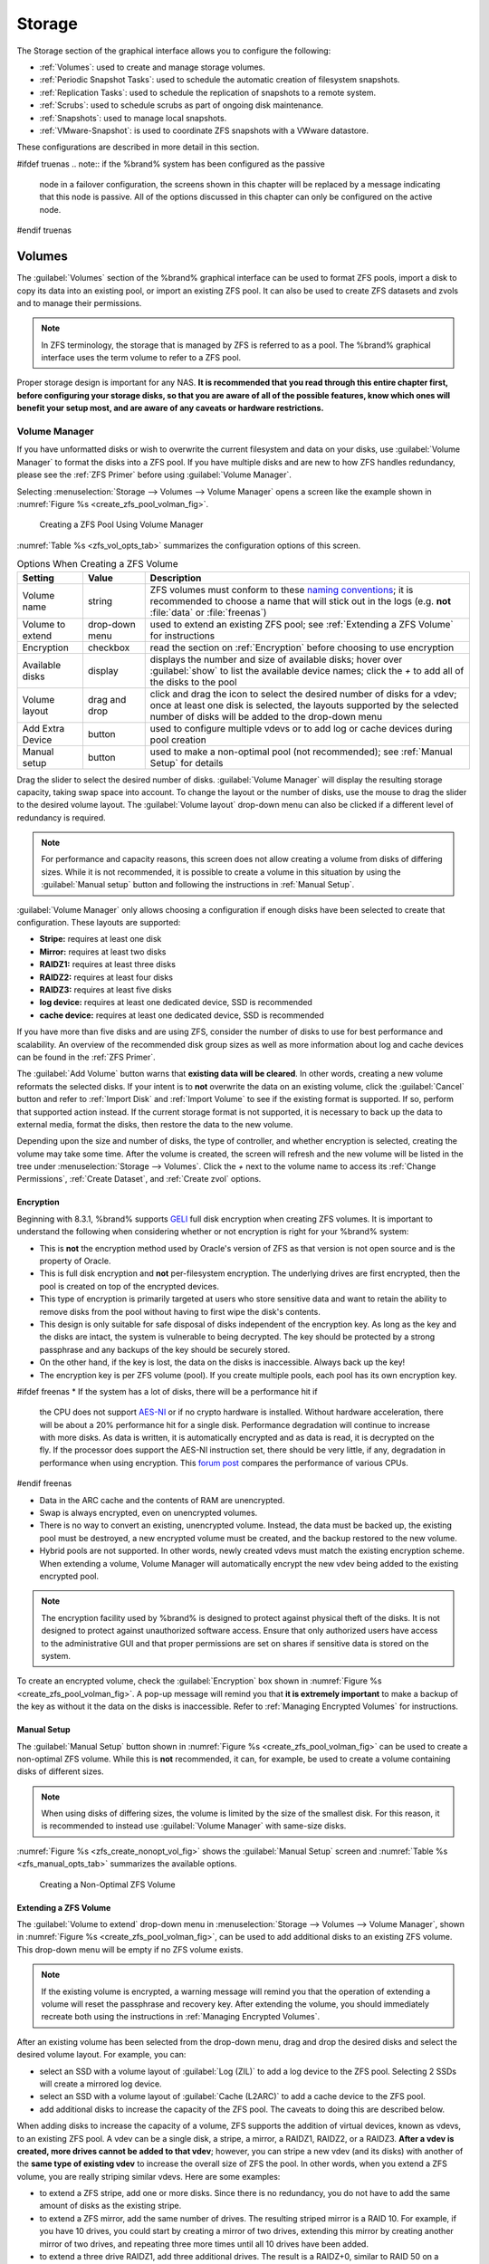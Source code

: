 .. _Storage:

Storage
=======

The Storage section of the graphical interface allows you to configure
the following:

* :ref:`Volumes`: used to create and manage storage volumes.

* :ref:`Periodic Snapshot Tasks`: used to schedule the automatic
  creation of filesystem snapshots.

* :ref:`Replication Tasks`: used to schedule the replication of
  snapshots to a remote system.

* :ref:`Scrubs`: used to schedule scrubs as part of ongoing disk
  maintenance.

* :ref:`Snapshots`: used to manage local snapshots.

* :ref:`VMware-Snapshot`: is used to coordinate ZFS snapshots with a
  VWware datastore.

These configurations are described in more detail in this section.

#ifdef truenas
.. note:: if the %brand% system has been configured as the passive
   node in a failover configuration, the screens shown in this chapter
   will be replaced by a message indicating that this node is passive.
   All of the options discussed in this chapter can only be configured
   on the active node.
#endif truenas


.. index:: Volumes
.. _Volumes:

Volumes
-------

The :guilabel:`Volumes` section of the %brand% graphical interface can
be used to format ZFS pools, import a disk to copy its data into an
existing pool, or import an existing ZFS pool. It can also be used to
create ZFS datasets and zvols and to manage their permissions.

.. note:: In ZFS terminology, the storage that is managed by ZFS is
   referred to as a pool. The %brand% graphical interface uses the
   term volume to refer to a ZFS pool.

Proper storage design is important for any NAS.
**It is recommended that you read through this entire chapter first,
before configuring your storage disks, so that you are aware of all of
the possible features, know which ones will benefit your setup most,
and are aware of any caveats or hardware restrictions.**


.. _Volume Manager:

Volume Manager
~~~~~~~~~~~~~~

If you have unformatted disks or wish to overwrite the current
filesystem and data on your disks, use :guilabel:`Volume Manager` to
format the disks into a ZFS pool. If you have multiple disks and are
new to how ZFS handles redundancy, please see the :ref:`ZFS Primer`
before using :guilabel:`Volume Manager`.

Selecting
:menuselection:`Storage --> Volumes --> Volume Manager` opens
a screen like the example shown in
:numref:`Figure %s <create_zfs_pool_volman_fig>`.


.. _create_zfs_pool_volman_fig:

.. figure:: images/zfs1a.png

   Creating a ZFS Pool Using Volume Manager


:numref:`Table %s <zfs_vol_opts_tab>`
summarizes the configuration options of this screen.


.. _zfs_vol_opts_tab:

.. table:: Options When Creating a ZFS Volume

   +------------------+----------------+--------------------------------------------------------------------------------------------+
   | **Setting**      | **Value**      | **Description**                                                                            |
   |                  |                |                                                                                            |
   +==================+================+============================================================================================+
   | Volume name      | string         | ZFS volumes must conform to these                                                          |
   |                  |                | `naming conventions <http://docs.oracle.com/cd/E23824_01/html/821-1448/gbcpt.html>`__;     |
   |                  |                | it is recommended to choose a name that will stick out in the logs (e.g. **not**           |
   |                  |                | :file:`data` or :file:`freenas`)                                                           |
   |                  |                |                                                                                            |
   +------------------+----------------+--------------------------------------------------------------------------------------------+
   | Volume to extend | drop-down menu | used to extend an existing ZFS pool; see :ref:`Extending a ZFS Volume` for instructions    |
   |                  |                |                                                                                            |
   +------------------+----------------+--------------------------------------------------------------------------------------------+
   | Encryption       | checkbox       | read the section on :ref:`Encryption` before choosing to use encryption                    |
   |                  |                |                                                                                            |
   +------------------+----------------+--------------------------------------------------------------------------------------------+
   | Available disks  | display        | displays the number and size of available disks; hover over :guilabel:`show` to            |
   |                  |                | list the available device names; click the *+* to add all of the disks to the pool         |
   |                  |                |                                                                                            |
   +------------------+----------------+--------------------------------------------------------------------------------------------+
   | Volume layout    | drag and drop  | click and drag the icon to select the desired number of disks for a vdev; once at least    |
   |                  |                | one disk is selected, the layouts supported by the selected number of disks will be        |
   |                  |                | added to the drop-down menu                                                                |
   |                  |                |                                                                                            |
   +------------------+----------------+--------------------------------------------------------------------------------------------+
   | Add Extra Device | button         | used to configure multiple vdevs or to add log or cache devices during pool creation       |
   |                  |                |                                                                                            |
   +------------------+----------------+--------------------------------------------------------------------------------------------+
   | Manual setup     | button         | used to make a non-optimal pool (not recommended); see :ref:`Manual Setup` for details     |
   |                  |                |                                                                                            |
   +------------------+----------------+--------------------------------------------------------------------------------------------+

Drag the slider to select the desired number of disks.
:guilabel:`Volume Manager` will display the resulting storage
capacity, taking swap space into account. To change the layout or the
number of disks, use the mouse to drag the slider to the desired
volume layout. The :guilabel:`Volume layout` drop-down menu can also
be clicked if a different level of redundancy is required.

.. note:: For performance and capacity reasons, this screen does not
   allow creating a volume from disks of differing sizes. While it is
   not recommended, it is possible to create a volume in this
   situation by using the :guilabel:`Manual setup` button and
   following the instructions in :ref:`Manual Setup`.


:guilabel:`Volume Manager` only allows choosing a configuration if
enough disks have been selected to create that configuration. These
layouts are supported:

* **Stripe:** requires at least one disk

* **Mirror:** requires at least two disks

* **RAIDZ1:** requires at least three disks

* **RAIDZ2:** requires at least four disks

* **RAIDZ3:** requires at least five disks

* **log device:** requires at least one dedicated device,
  SSD is recommended

* **cache device:** requires at least one dedicated device,
  SSD is recommended

If you have more than five disks and are using ZFS, consider the
number of disks to use for best performance and scalability. An
overview of the recommended disk group sizes as well as more
information about log and cache devices can be found in the
:ref:`ZFS Primer`.

The :guilabel:`Add Volume` button warns that
**existing data will be cleared**. In other words, creating a new
volume reformats the selected disks. If your intent is to **not**
overwrite the data on an existing volume, click the :guilabel:`Cancel`
button and refer to :ref:`Import Disk` and :ref:`Import Volume` to see
if the existing format is supported. If so, perform that supported
action instead. If the current storage format is not supported, it is
necessary to back up the data to external media, format the disks,
then restore the data to the new volume.

Depending upon the size and number of disks, the type of controller,
and whether encryption is selected, creating the volume may take some
time. After the volume is created, the screen will refresh and the new
volume will be listed in the tree under
:menuselection:`Storage --> Volumes`.
Click the *+* next to the volume name to access its
:ref:`Change Permissions`, :ref:`Create Dataset`, and
:ref:`Create zvol` options.


.. index:: Encryption
.. _Encryption:

Encryption
^^^^^^^^^^

Beginning with 8.3.1, %brand% supports
`GELI <http://www.freebsd.org/cgi/man.cgi?query=geli>`_
full disk encryption when creating ZFS volumes. It is important to
understand the following when considering whether or not encryption is
right for your %brand% system:

* This is **not** the encryption method used by Oracle's version of
  ZFS as that version is not open source and is the property of
  Oracle.

* This is full disk encryption and **not** per-filesystem encryption.
  The underlying drives are first encrypted, then the pool is created
  on top of the encrypted devices.

* This type of encryption is primarily targeted at users who store
  sensitive data and want to retain the ability to remove disks from
  the pool without having to first wipe the disk's contents.

* This design is only suitable for safe disposal of disks independent
  of the encryption key. As long as the key and the disks are intact,
  the system is vulnerable to being decrypted. The key should be
  protected by a strong passphrase and any backups of the key should
  be securely stored.

* On the other hand, if the key is lost, the data on the disks is
  inaccessible. Always back up the key!

* The encryption key is per ZFS volume (pool). If you create multiple
  pools, each pool has its own encryption key.

#ifdef freenas
* If the system has a lot of disks, there will be a performance hit if
  the CPU does not support
  `AES-NI <https://en.wikipedia.org/wiki/AES-NI#Supporting_CPUs>`_
  or if no crypto hardware is installed. Without hardware
  acceleration, there will be about a 20% performance hit for a single
  disk. Performance degradation will continue to increase with more
  disks. As data is written, it is automatically encrypted and as data
  is read, it is decrypted on the fly. If the processor does support
  the AES-NI instruction set, there should be very little, if any,
  degradation in performance when using encryption. This
  `forum post
  <https://forums.freenas.org/index.php?threads/encryption-performance-benchmarks.12157/>`__
  compares the performance of various CPUs.
#endif freenas

* Data in the ARC cache and the contents of RAM are unencrypted.

* Swap is always encrypted, even on unencrypted volumes.

* There is no way to convert an existing, unencrypted volume. Instead,
  the data must be backed up, the existing pool must be destroyed, a
  new encrypted volume must be created, and the backup restored to the
  new volume.

* Hybrid pools are not supported. In other words, newly created vdevs
  must match the existing encryption scheme. When extending a volume,
  Volume Manager will automatically encrypt the new vdev being added
  to the existing encrypted pool.

.. note:: The encryption facility used by %brand% is designed to
   protect against physical theft of the disks. It is not designed to
   protect against unauthorized software access. Ensure that only
   authorized users have access to the administrative GUI and that
   proper permissions are set on shares if sensitive data is stored on
   the system.


To create an encrypted volume, check the :guilabel:`Encryption` box
shown in
:numref:`Figure %s <create_zfs_pool_volman_fig>`.
A pop-up message will remind you that **it is extremely important**
to make a backup of the key as without it the data on the disks is
inaccessible. Refer to :ref:`Managing Encrypted Volumes` for
instructions.


.. _Manual Setup:

Manual Setup
^^^^^^^^^^^^

The :guilabel:`Manual Setup` button shown in
:numref:`Figure %s <create_zfs_pool_volman_fig>`
can be used to create a non-optimal ZFS volume. While this is **not**
recommended, it can, for example, be used to create a volume
containing disks of different sizes.

.. note:: When using disks of differing sizes, the volume is limited
   by the size of the smallest disk. For this reason, it is
   recommended to instead use :guilabel:`Volume Manager` with
   same-size disks.


:numref:`Figure %s <zfs_create_nonopt_vol_fig>`
shows the :guilabel:`Manual Setup` screen and
:numref:`Table %s <zfs_manual_opts_tab>`
summarizes the available options.


.. _zfs_create_nonopt_vol_fig:

.. figure:: images/manual.png

   Creating a Non-Optimal ZFS Volume


.. _zfs_manual_opts_tab:

.. table:: Manual Setup Options

   +---------------+------------------+------------------------------------------------------------------------------------------------+
   | **Setting**   | **Value**        | **Description**                                                                                |
   |               |                  |                                                                                                |
   |               |                  |                                                                                                |
   +===============+==================+================================================================================================+
   | Volume name   | string           | ZFS volumes must conform to these                                                              |
   |               |                  | `naming conventions <http://docs.oracle.com/cd/E19082-01/817-2271/gbcpt/index.html>`_ ;        |
   |               |                  | it is recommended to choose a name that will stick out in the logs (e.g.                       |
   |               |                  | **not** :file:`data` or :file:`freenas`)                                                       |
   |               |                  |                                                                                                |
   +---------------+------------------+------------------------------------------------------------------------------------------------+
   | Encryption    | checkbox         | read the section on `Encryption`_ before choosing to use encryption                            |
   |               |                  |                                                                                                |
   +---------------+------------------+------------------------------------------------------------------------------------------------+
   | Member disks  | list             | highlight desired number of disks from list of available disks                                 |
   |               |                  |                                                                                                |
   +---------------+------------------+------------------------------------------------------------------------------------------------+
   #ifdef freenas
   | Deduplication | drop-down menu   | choices are *Off*,                                                                             |
   |               |                  | *Verify*, and                                                                                  |
   |               |                  | *On*; carefully consider the section on `Deduplication`_ before changing this setting          |
   |               |                  |                                                                                                |
   #endif freenas
   #ifdef truenas
   | Deduplication | drop-down menu   | do not change this setting unless instructed to do so by your iXsystems support engineer       |
   |               |                  |                                                                                                |
   #endif truenas
   +---------------+------------------+------------------------------------------------------------------------------------------------+
   | ZFS Extra     | bullet selection | used to specify if disk is used for storage (*None*), a log device, a cache device, or a spare |
   |               |                  |                                                                                                |
   +---------------+------------------+------------------------------------------------------------------------------------------------+


.. _Extending a ZFS Volume:

Extending a ZFS Volume
^^^^^^^^^^^^^^^^^^^^^^

The :guilabel:`Volume to extend` drop-down menu in
:menuselection:`Storage --> Volumes --> Volume Manager`,
shown in
:numref:`Figure %s <create_zfs_pool_volman_fig>`,
can be used to add additional disks to an existing ZFS volume. This
drop-down menu will be empty if no ZFS volume exists.

.. note:: If the existing volume is encrypted, a warning message will
   remind you that the operation of extending a volume will reset the
   passphrase and recovery key. After extending the volume, you should
   immediately recreate both using the instructions in
   :ref:`Managing Encrypted Volumes`.


After an existing volume has been selected from the drop-down menu,
drag and drop the desired disks and select the desired volume
layout. For example, you can:

* select an SSD with a volume layout of :guilabel:`Log (ZIL)` to add a
  log device to the ZFS pool. Selecting 2 SSDs will create a mirrored
  log device.

* select an SSD with a volume layout of :guilabel:`Cache (L2ARC)` to
  add a cache device to the ZFS pool.

* add additional disks to increase the capacity of the ZFS pool. The
  caveats to doing this are described below.

When adding disks to increase the capacity of a volume, ZFS supports
the addition of virtual devices, known as vdevs, to an existing ZFS
pool. A vdev can be a single disk, a stripe, a mirror, a RAIDZ1,
RAIDZ2, or a RAIDZ3. **After a vdev is created, more drives cannot be
added to that vdev**; however, you can stripe a new vdev (and its
disks) with another of the **same type of existing vdev** to increase
the overall size of ZFS the pool. In other words, when you extend a
ZFS volume, you are really striping similar vdevs. Here are some
examples:

* to extend a ZFS stripe, add one or more disks. Since there is no
  redundancy, you do not have to add the same amount of disks as the
  existing stripe.

* to extend a ZFS mirror, add the same number of drives. The resulting
  striped mirror is a RAID 10. For example, if you have 10 drives, you
  could start by creating a mirror of two drives, extending this
  mirror by creating another mirror of two drives, and repeating three
  more times until all 10 drives have been added.

* to extend a three drive RAIDZ1, add three additional drives. The
  result is a RAIDZ+0, similar to RAID 50 on a hardware controller.

* to extend a RAIDZ2 requires a minimum of four additional drives. The
  result is a RAIDZ2+0, similar to RAID 60 on a hardware controller.

If you try to add an incorrect number of disks to the existing vdev,
an error message will appear, indicating the number of disks that are
needed. You will need to select the correct number of disks in order
to continue.


.. _Change Permissions:

Change Permissions
~~~~~~~~~~~~~~~~~~

Setting permissions is an important aspect of configuring volumes. The
graphical administrative interface is meant to set the **initial**
permissions for a volume or dataset in order to make it available as a
share. Once a share is available, the client operating system should
be used to fine-tune the permissions of the files and directories that
are created by the client.

The chapter on :ref:`Sharing` contains configuration examples for
several types of permission scenarios. This section provides an
overview of the screen that is used to set permissions.

.. note:: For users and groups to be available, they must either be
   first created using the instructions in :ref:`Account` or imported
   from a directory service using the instructions in
   :ref:`Directory Service`. If more than 50 users or groups are
   available, the drop-down menus described in this section will
   automatically truncate their display to 50 for performance reasons.
   In this case, start to type in the desired user or group name so
   that the display narrows its search to matching results.


After a volume or dataset is created, it is listed by its mount point
name in
:menuselection:`Storage --> Volumes --> View Volumes`.
Clicking the :guilabel:`Change Permissions` icon for a specific
volume/dataset displays the screen shown in
:numref:`Figure %s <zfs_change_permissions_vol_fig>`.
:numref:`Table %s <zfs_opts_permissions_tab>`
summarizes the options in this screen.


.. _zfs_change_permissions_vol_fig:

.. figure:: images/perms1.png

   Changing Permissions on a Volume or Dataset


.. _zfs_opts_permissions_tab:

.. table:: Options When Changing Permissions

   +----------------------------+------------------+------------------------------------------------------------------------------------------------------------+
   | **Setting**                | **Value**        | **Description**                                                                                            |
   |                            |                  |                                                                                                            |
   |                            |                  |                                                                                                            |
   +============================+==================+============================================================================================================+
   | Apply Owner (user)         | checkbox         | uncheck to prevent new permission change from being applied to :guilabel:`Owner (user)`,                   |
   |                            |                  | see Note below                                                                                             |
   +----------------------------+------------------+------------------------------------------------------------------------------------------------------------+
   | Owner (user)               | drop-down menu   | user to control the volume/dataset; users which were manually created or imported from a directory service |
   |                            |                  | will appear in the drop-down menu                                                                          |
   |                            |                  |                                                                                                            |
   +----------------------------+------------------+------------------------------------------------------------------------------------------------------------+
   | Apply Owner (group)        | checkbox         | uncheck to prevent new permission change from being applied to :guilabel:`Owner (group)`,                  |
   |                            |                  | see Note below                                                                                             |
   +----------------------------+------------------+------------------------------------------------------------------------------------------------------------+
   | Owner (group)              | drop-down menu   | group to control the volume/dataset; groups which were manually created or imported from a directory       |
   |                            |                  | service will appear in the drop-down menu                                                                  |
   |                            |                  |                                                                                                            |
   +----------------------------+------------------+------------------------------------------------------------------------------------------------------------+
   | Apply Mode                 | checkbox         | uncheck to prevent new permission change from being applied to :guilabel:`Mode`,                           |
   |                            |                  | see Note below                                                                                             |
   +----------------------------+------------------+------------------------------------------------------------------------------------------------------------+
   | Mode                       | checkboxes       | only applies to the *Unix*                                                                                 |
   |                            |                  | or *Mac* "Permission Type" so will be grayed out if                                                        |
   |                            |                  | *Windows* is selected                                                                                      |
   |                            |                  |                                                                                                            |
   +----------------------------+------------------+------------------------------------------------------------------------------------------------------------+
   | Permission Type            | bullet selection | choices are *Unix*,                                                                                        |
   |                            |                  | *Mac* or                                                                                                   |
   |                            |                  | *Windows*; select the type which matches the type of client accessing the volume/dataset                   |
   |                            |                  |                                                                                                            |
   +----------------------------+------------------+------------------------------------------------------------------------------------------------------------+
   | Set permission recursively | checkbox         | if checked, permissions will also apply to subdirectories of the volume/dataset; if data already exists    |
   |                            |                  | on the volume/dataset, change the permissions on the **client side** to prevent a performance lag          |
   |                            |                  |                                                                                                            |
   +----------------------------+------------------+------------------------------------------------------------------------------------------------------------+


.. note:: The :guilabel:`Apply Owner (user)`,
   :guilabel:`Apply Owner (group)`, and :guilabel:`Apply Mode`
   checkboxes allow fine-tuning of the change permissions behavior. By
   default, all boxes are checked and %brand% resets the owner, group,
   and mode when the :guilabel:`Change` button is clicked. These
   checkboxes allow choosing which settings to change. For example, to
   change just the :guilabel:`Owner (group)` setting, uncheck the
   boxes :guilabel:`Apply Owner (user)` and :guilabel:`Apply Mode`.


If a mix of operating systems or clients will be accessing the
volume/dataset using a non-CIFS share, select the *Unix*
:guilabel:`Permission Type`, as all clients understand them.

The *Windows* :guilabel:`Permission Type` augments traditional *Unix*
permissions with ACLs. Use the *Windows* :guilabel:`Permission Type`
for CIFS shares or when the %brand% system is a member of an Active
Directory domain.

If you change your mind about the :guilabel:`Permission Type`, it is
not necessary to recreate the volume/dataset, as existing data is not
lost. However, changing from *Windows* to *Unix* or *Mac* will remove
the extended permissions provided by ACLs from existing files.

When the *Windows* :guilabel:`Permission Type` is set, the ACLs are
set to what Windows sets on new files and directories by default. The
Windows client should then be used to fine-tune the permissions as
required.


.. index:: Create Dataset
.. _Create Dataset:

Create Dataset
~~~~~~~~~~~~~~

An existing ZFS volume can be divided into datasets. Permissions,
compression, deduplication, and quotas can be set on a per-dataset
basis, allowing more granular control over access to storage data. A
dataset is similar to a folder in that you can set permissions; it is
also similar to a filesystem in that you can set properties such as
quotas and compression as well as create snapshots.

.. note:: ZFS provides thick provisioning using quotas and thin
   provisioning using reserved space.


Selecting an existing ZFS volume in the tree and clicking
:guilabel:`Create Dataset` shows the screen in
:numref:`Figure %s <zfs_create_dataset>`.


.. _zfs_create_dataset:

#ifdef freenas
.. figure:: images/dataset.png

   Creating a ZFS Dataset
#endif freenas
#ifdef truenas
.. _tn_dataset1:

.. figure:: images/tn_dataset1.png

   Creating a ZFS Dataset
#endif truenas


:numref:`Table %s <zfs_dataset_opts_tab>`
summarizes the options available when creating a ZFS
dataset. Some settings are only available in
:guilabel:`Advanced Mode`. To see these settings, either click the
:guilabel:`Advanced Mode` button, or configure the system to always
display these settings by checking the box
:guilabel:`Show advanced fields by default` in
:menuselection:`System --> Advanced`.
Most attributes, except for the :guilabel:`Dataset Name`,
:guilabel:`Case Sensitivity`, and :guilabel:`Record Size`, can be
changed after dataset creation by highlighting the dataset name and
clicking its :guilabel:`Edit Options` button in
:menuselection:`Storage --> Volumes --> View Volumes`.


.. _zfs_dataset_opts_tab:

.. table:: ZFS Dataset Options

   +--------------------------+---------------------+-----------------------------------------------------------------------------------------------------------+
   | **Setting**              | **Value**           | **Description**                                                                                           |
   |                          |                     |                                                                                                           |
   +==========================+=====================+===========================================================================================================+
   | Dataset Name             | string              | mandatory; input a unique name for the dataset                                                            |
   |                          |                     |                                                                                                           |
   +--------------------------+---------------------+-----------------------------------------------------------------------------------------------------------+
   | Compression Level        | drop-down menu      | see the section on :ref:`Compression` for a description of the available algorithms                       |
   |                          |                     |                                                                                                           |
   +--------------------------+---------------------+-----------------------------------------------------------------------------------------------------------+
   | Share type               | drop-down menu      | select the type of share that will be used on the dataset; choices are *UNIX* for an NFS share,           |
   |                          |                     | *Windows* for a CIFS share, or                                                                            |
   |                          |                     | *Mac* for an AFP share                                                                                    |
   |                          |                     |                                                                                                           |
   +--------------------------+---------------------+-----------------------------------------------------------------------------------------------------------+
   | Case Sensitivity         | drop-down menu      | choices are *sensitive* (default, assumes filenames are case sensitive),                                  |
   |                          |                     | *insensitive* (assumes filenames are not case sensitive), or                                              |
   |                          |                     | *mixed* (understands both types of filenames)                                                             |
   |                          |                     |                                                                                                           |
   +--------------------------+---------------------+-----------------------------------------------------------------------------------------------------------+
   | Enable atime             | Inherit, On, or Off | controls whether the access time for files is updated when they are read; setting this property to *Off*  |
   |                          |                     | avoids producing log traffic when reading files and can result in significant performance gains           |
   |                          |                     |                                                                                                           |
   +--------------------------+---------------------+-----------------------------------------------------------------------------------------------------------+
   | Quota for this dataset   | integer             | only available in :guilabel:`Advanced Mode`; default of *0* disables quotas; specifying a                 |
   |                          |                     | value means to use no more than the specified size and is suitable for user datasets to                   |
   |                          |                     | prevent users from hogging available space                                                                |
   |                          |                     |                                                                                                           |
   +--------------------------+---------------------+-----------------------------------------------------------------------------------------------------------+
   | Quota for this dataset   | integer             | only available in :guilabel:`Advanced Mode`; a specified value applies to both this dataset               |
   | and all children         |                     | and any child datasets                                                                                    |
   |                          |                     |                                                                                                           |
   +--------------------------+---------------------+-----------------------------------------------------------------------------------------------------------+
   | Reserved space for this  | integer             | only available in :guilabel:`Advanced Mode`; default of *0* is unlimited; specifying a value              |
   | dataset                  |                     | means to keep at least this much space free and is suitable for datasets containing logs which            |
   |                          |                     | could take up all available free space                                                                    |
   |                          |                     |                                                                                                           |
   +--------------------------+---------------------+-----------------------------------------------------------------------------------------------------------+
   | Reserved space for this  | integer             | only available in :guilabel:`Advanced Mode`; a specified value applies to both this dataset               |
   | dataset and all children |                     | and any child datasets                                                                                    |
   |                          |                     |                                                                                                           |
   +--------------------------+---------------------+-----------------------------------------------------------------------------------------------------------+
   #ifdef freenas
   | ZFS Deduplication        | drop-down menu      | read the section on :ref:`Deduplication` before making a change to this setting                           |
   |                          |                     |                                                                                                           |
   #endif freenas
   #ifdef truenas
   | ZFS Deduplication        | drop-down menu      | do not change this setting unless instructed to do so by your iXsystems support engineer                  |
   |                          |                     |                                                                                                           |
   #endif truenas
   +--------------------------+---------------------+-----------------------------------------------------------------------------------------------------------+
   | Record Size              | drop-down menu      | only available in :guilabel:`Advanced Mode`; while ZFS automatically adapts the record                    |
   |                          |                     | size dynamically to adapt to data, if the data has a fixed size (e.g. a database), matching               |
   |                          |                     | that size may result in better performance                                                                |
   +--------------------------+---------------------+-----------------------------------------------------------------------------------------------------------+


After a dataset is created, you can click on that dataset and select
:guilabel:`Create Dataset`, thus creating a nested dataset, or a
dataset within a dataset. A zvol can also be created within a dataset.
When creating datasets, double-check that you are using the
:guilabel:`Create Dataset` option for the intended volume or dataset.
If you get confused when creating a dataset on a volume, click all
existing datasets to close them--the remaining
:guilabel:`Create Dataset` will be for the volume.


#ifdef freenas
.. index:: Deduplication
.. _Deduplication:

Deduplication
^^^^^^^^^^^^^

Deduplication is the process of not creating duplicate copies of data
in order to save space. Depending upon the amount of duplicate data,
deduplicaton can improve storage capacity as less data is written and
stored. However, the process of deduplication is RAM intensive and a
general rule of thumb is 5 GB RAM per TB of storage to be
deduplicated. **In most cases, using compression instead of
deduplication will provide a comparable storage gain with less impact
on performance.**

In %brand%, deduplication can be enabled during dataset creation. Be
forewarned that **there is no way to undedup the data within a dataset
once deduplication is enabled**, as disabling deduplication has
**NO EFFECT** on existing data. The more data you write to a
deduplicated dataset, the more RAM it requires and when the system
starts storing the DDTs (dedup tables) on disk because they no longer
fit into RAM, performance craters. Furthermore, importing an unclean
pool can require between 3-5 GB of RAM per TB of deduped data, and if
the system does not have the needed RAM, it will panic, with the only
solution being to add more RAM or to recreate the pool.
**Think carefully before enabling dedup!**
This `article
<http://constantin.glez.de/blog/2011/07/zfs-dedupe-or-not-dedupe>`_
provides a good description of the value versus cost considerations
for deduplication.

**Unless you have a lot of RAM and a lot of duplicate data, do not
change the default deduplication setting of "Off".**
For performance reasons, consider using compression rather than
turning this option on.

If deduplication is changed to *On*, duplicate data blocks are removed
synchronously. The result is that only unique data is stored and
common components are shared among files. If deduplication is changed
to *Verify*, ZFS will do a byte-to-byte comparison when two blocks
have the same signature to make sure that the block contents are
identical. Since hash collisions are extremely rare, *Verify* is
usually not worth the performance hit.

.. note:: once deduplication is enabled, the only way to disable it is
   to use the :command:`zfs set dedup=off dataset_name` command from
   :ref:`Shell`. However, any data that is already stored as
   deduplicated will not be un-deduplicated as only newly stored data
   after the property change will not be deduplicated. The only way to
   remove existing deduplicated data is to copy all of the data off of
   the dataset, set the property to off, then copy the data back in
   again. Alternately, create a new dataset with
   :guilabel:`ZFS Deduplication` left disabled, copy the data to the
   new dataset, and destroy the original dataset.
#endif freenas


.. index:: Compression
.. _Compression:

Compression
^^^^^^^^^^^

When selecting a compression type, you need to balance performance
with the amount of disk space saved by compression. Compression is
transparent to the client and applications as ZFS automatically
compresses data as it is written to a compressed dataset or zvol and
automatically decompresses that data as it is read. These compression
algorithms are supported:

* **lz4:** recommended compression method as it allows compressed
  datasets to operate at near real-time speed. This algorithm only
  compresses the files that will benefit from compression. By default,
  ZFS pools made using %brand% 9.2.1 or higher use this compression
  method, meaning that this algorithm is used if the
  :guilabel:`Compression level` is left at *Inherit* when creating a
  dataset or zvol.

* **gzip:** varies from levels 1 to 9 where *gzip fastest* (level 1)
  gives the least compression and *gzip maximum* (level 9) provides
  the best compression but is discouraged due to its performance
  impact.

* **zle:** fast but simple algorithm to eliminate runs of zeroes.

* **lzjb:** provides decent data compression, but is considered
  deprecated as *lz4* provides much better performance.

If you select *Off* as the :guilabel:`Compression level` when creating
a dataset or zvol, compression will not be used on the dataset/zvol.
This is not recommended as using *lz4* has a negligible performance
impact and allows for more storage capacity.


.. index:: ZVOL
.. _Create zvol:

Create zvol
~~~~~~~~~~~

A zvol is a feature of ZFS that creates a raw block device over ZFS.
This allows you to use a zvol as an :ref:`iSCSI` device extent.

To create a zvol, select an existing ZFS volume or dataset from the
tree then click :guilabel:`Create zvol` to open the screen shown in
:numref:`Figure %s <zfs_create_zvol_fig>`.


.. _zfs_create_zvol_fig:

.. figure:: images/zvol1.png

   Creating a zvol


The configuration options are described in
:numref:`Table %s <zfs_zvol_config_opts_tab>`.
Some settings are only available in :guilabel:`Advanced Mode`. To see
these settings, either click the :guilabel:`Advanced Mode` button or
configure the system to always display these settings by checking
:guilabel:`Show advanced fields by default` in
:menuselection:`System --> Advanced`.


.. _zfs_zvol_config_opts_tab:

.. table:: zvol Configuration Options

   +--------------------+----------------+----------------------------------------------------------------------------------------------------------------------+
   | **Setting**        | **Value**      | **Description**                                                                                                      |
   |                    |                |                                                                                                                      |
   |                    |                |                                                                                                                      |
   +====================+================+======================================================================================================================+
   | zvol Name          | string         | mandatory; input a name for the zvol                                                                                 |
   |                    |                |                                                                                                                      |
   +--------------------+----------------+----------------------------------------------------------------------------------------------------------------------+
   | Size for this zvol | integer        | specify size and value such as *10Gib*; if the size is more than 80% of the available capacity, the creation will    |
   |                    |                | fail with an "out of space" error unless :guilabel:`Force size` is checked                                           |
   |                    |                |                                                                                                                      |
   +--------------------+----------------+----------------------------------------------------------------------------------------------------------------------+
   | Force size         | checkbox       | by default, the system will not let you create a zvol if that operation will bring the pool to over 80% capacity;    |
   |                    |                | **while NOT recommended**, checking this box will force the creation of the zvol in this situation                   |
   |                    |                |                                                                                                                      |
   +--------------------+----------------+----------------------------------------------------------------------------------------------------------------------+
   | Compression level  | drop-down menu | see the section on :ref:`Compression` for a description of the available algorithms                                  |
   |                    |                |                                                                                                                      |
   +--------------------+----------------+----------------------------------------------------------------------------------------------------------------------+
   | Sparse volume      | checkbox       | used to provide thin provisioning; use with caution for when this option is selected, writes will fail when the      |
   |                    |                | pool is low on space                                                                                                 |
   |                    |                |                                                                                                                      |
   +--------------------+----------------+----------------------------------------------------------------------------------------------------------------------+
   | Block size         | drop-down menu | only available in :guilabel:`Advanced Mode` and by default is based on the number of disks in pool;                  |
   |                    |                | can be set to match the block size of the filesystem which will be formatted onto the iSCSI target                   |
   |                    |                |                                                                                                                      |
   +--------------------+----------------+----------------------------------------------------------------------------------------------------------------------+


.. _Import Disk:

Import Disk
~~~~~~~~~~~~~

The
:menuselection:`Volume --> Import Disk`
screen, shown in
:numref:`Figure %s <zfs_import_disk_fig>`,
is used to import a **single** disk that has been formatted with the
UFS, NTFS, MSDOS, or EXT2 filesystem. The import is meant to be a
temporary measure to copy the data from a disk to an existing ZFS
dataset. Only one disk can be imported at a time.

.. note:: Imports of EXT3 or EXT4 filesystems are possible in some
   cases, although neither is fully supported.  EXT3 journaling is not
   supported, so those filesystems must have an external *fsck*
   utility, like the one provided by
   `E2fsprogs utilities <http://e2fsprogs.sourceforge.net/>`__,
   run on them before import.  EXT4 filesystems with extended
   attributes or inodes greater than 128 bytes are not supported.
   EXT4 filesystems with EXT3 journaling must have an *fsck* run on
   them before import, as described above.


.. _zfs_import_disk_fig:

.. figure:: images/import1.png

   Importing a Disk


Use the drop-down menu to select the disk to import, select the type
of filesystem on the disk, and browse to the ZFS dataset that will
hold the copied data. When you click :guilabel:`Import Volume`, the
disk is mounted, its contents are copied to the specified ZFS dataset,
and the disk is unmounted after the copy operation completes.


.. _Import Volume:

Import Volume
~~~~~~~~~~~~~

If you click
:menuselection:`Storage --> Volumes --> Import Volume`,
you can configure %brand% to use an **existing** ZFS pool. This
action is typically performed when an existing %brand% system is
re-installed. Since the operating system is separate from the storage
disks, a new installation does not affect the data on the disks.
However, the new operating system needs to be configured to use the
existing volume.

:numref:`Figure %s <zfs_import_vol_fig>`
shows the initial pop-up window that appears when you import a volume.


.. _zfs_import_vol_fig:

.. figure:: images/auto1.png

   Initial Import Volume Screen


If you are importing an unencrypted ZFS pool, select
:guilabel:`No: Skip to import` to open the screen shown in
:numref:`Figure %s <zfs_import_nonencrypt_fig>`.


.. _zfs_import_nonencrypt_fig:

.. figure:: images/auto2.png

   Importing a Non-Encrypted Volume


Existing volumes should be available for selection from the drop-down
menu. In the example shown in
:numref:`Figure %s <zfs_import_nonencrypt_fig>`,
the %brand% system has an existing, unencrypted ZFS pool. Once the
volume is selected, click the :guilabel:`OK` button to import the
volume.

If an existing ZFS pool does not show in the drop-down menu, run
:command:`zpool import` from :ref:`Shell` to import the pool.

If you plan to physically install ZFS formatted disks from another
system, be sure to export the drives on that system to prevent an
"in use by another machine" error during the import.

#ifdef freenas
If you suspect that your hardware is not being detected, run
:command:`camcontrol devlist` from :ref:`Shell`. If the disk does not
appear in the output, check to see if the controller driver is
supported or if it needs to be loaded using :ref:`Tunables`.
#endif freenas


.. _Importing an Encrypted Pool:

Importing an Encrypted Pool
^^^^^^^^^^^^^^^^^^^^^^^^^^^

If you are importing an existing GELI-encrypted ZFS pool, you must
decrypt the disks before importing the pool. In
:numref:`Figure %s <zfs_import_vol_fig>`,
select :guilabel:`Yes: Decrypt disks` to access the screen shown in
:numref:`Figure %s <zfs_decrypt_import_fig>`.


.. _zfs_decrypt_import_fig:

.. figure:: images/decrypt.png

   Decrypting Disks Before Importing a ZFS Pool


Select the disks in the encrypted pool, browse to the location of the
saved encryption key, input the passphrase associated with the key,
then click :guilabel:`OK` to decrypt the disks.

.. note:: The encryption key is required to decrypt the pool. If the
   pool cannot be decrypted, it cannot be re-imported after a failed
   upgrade or lost configuration. This means that it is
   **very important** to save a copy of the key and to remember the
   passphrase that was configured for the key. Refer to
   :ref:`Managing Encrypted Volumes` for instructions on how to
   manage the keys for encrypted volumes.

Once the pool is decrypted, it will appear in the drop-down menu of
:numref:`Figure %s <zfs_import_nonencrypt_fig>`.
Click the :guilabel:`OK` button to finish the volume import.


.. _View Disks:

View Disks
~~~~~~~~~~

:menuselection:`Storage --> Volumes --> View Disks`
shows all of the disks recognized by the %brand% system. An example is
shown in
:numref:`Figure %s <viewing_disks_fig>`.


.. _viewing_disks_fig:

#ifdef freenas
.. figure:: images/view.png

   Viewing Disks
#endif freenas
#ifdef truenas
.. figure:: images/tn_view.png

   Viewing Disks
#endif truenas


The current configuration of each device is displayed. Click a disk's
entry and then its :guilabel:`Edit` button to change its
configuration. The configurable options are described in
:numref:`Table %s <zfs_disk_opts_tab>`.


.. _zfs_disk_opts_tab:

.. table:: Disk Options

   +--------------------------------------------------------+----------------+--------------------------------------------------------------------------------------------------------------------------+
   | **Setting**                                            | **Value**      | **Description**                                                                                                          |
   |                                                        |                |                                                                                                                          |
   +========================================================+================+==========================================================================================================================+
   | Name                                                   | string         | read-only value showing FreeBSD device name for disk                                                                     |
   |                                                        |                |                                                                                                                          |
   +--------------------------------------------------------+----------------+--------------------------------------------------------------------------------------------------------------------------+
   | Serial                                                 | string         | read-only value showing the disk's serial number                                                                         |
   |                                                        |                |                                                                                                                          |
   +--------------------------------------------------------+----------------+--------------------------------------------------------------------------------------------------------------------------+
   | Description                                            | string         | optional                                                                                                                 |
   |                                                        |                |                                                                                                                          |
   +--------------------------------------------------------+----------------+--------------------------------------------------------------------------------------------------------------------------+
   | HDD Standby                                            | drop-down menu | indicates the time of inactivity (in minutes) before the drive enters standby mode in order to conserve energy; this     |
   |                                                        |                | `forum post <https://forums.freenas.org/index.php?threads/how-to-find-out-if-a-drive-is-spinning-down-properly.2068/>`__ |
   |                                                        |                | demonstrates how to determine if a drive has spun down                                                                   |
   |                                                        |                |                                                                                                                          |
   +--------------------------------------------------------+----------------+--------------------------------------------------------------------------------------------------------------------------+
   | Advanced Power Management                              | drop-down menu | default is *Disabled*, can select a power management profile from the menu                                               |
   |                                                        |                |                                                                                                                          |
   +--------------------------------------------------------+----------------+--------------------------------------------------------------------------------------------------------------------------+
   | Acoustic Level                                         | drop-down menu | default is *Disabled*; can be modified for disks that understand                                                         |
   |                                                        |                | `AAM <https://en.wikipedia.org/wiki/Automatic_acoustic_management>`_                                                     |
   |                                                        |                |                                                                                                                          |
   +--------------------------------------------------------+----------------+--------------------------------------------------------------------------------------------------------------------------+
   | Enable S.M.A.R.T.                                      | checkbox       | enabled by default if the disk supports S.M.A.R.T.; unchecking this box will disable any configured                      |
   |                                                        |                | :ref:`S.M.A.R.T. Tests` for the disk                                                                                     |
   |                                                        |                |                                                                                                                          |
   +--------------------------------------------------------+----------------+--------------------------------------------------------------------------------------------------------------------------+
   | S.M.A.R.T. extra options                               | string         | additional `smartctl(8) <http://linux.die.net/man/8/smartctl>`_  options                                                 |
   |                                                        |                |                                                                                                                          |
   +--------------------------------------------------------+----------------+--------------------------------------------------------------------------------------------------------------------------+


Clicking a disk's entry will also display its :guilabel:`Wipe` button
which can be used to blank a disk while providing a progress bar of
the wipe's status. Use this option before discarding a disk.

.. note:: If a disk's serial number is not displayed in this screen,
   use the :command:`smartctl` command from :ref:`Shell`. For example,
   to determine the serial number of disk *ada0*, type
   :command:`smartctl -a /dev/ada0 | grep Serial`.


#ifdef truenas
.. _View Enclosure:

View Enclosure
~~~~~~~~~~~~~~

Click :menuselection:`Storage --> Volumes --> View Enclosure` to
receive a status summary of the appliance's disks and hardware. An
example is shown in
:numref:`Figure %s <tn_enclosure1>`.

.. _tn_enclosure1:

.. figure:: images/tn_enclosure1.png

   View Enclosure


This screen is divided into the following sections:

**Array Device Slot:** has an entry for each slot in the storage
array, indicating the disk's current status and FreeBSD device name.
To blink the status light for that disk as a visual indicator, click
its :guilabel:`Identify` button.

**Cooling:** has an entry for each fan, its status, and its RPM.

**Enclosure:** shows the status of the enclosure.

**Power Supply:** shows the status of each power supply.

**SAS Expander:** shows the status of the expander.

**Temperature Sensor:** shows the current temperature of each expander
and the disk chassis.

**Voltage Sensor:** shows the current voltage for each sensor, VCCP,
and VCC.
#endif truenas


.. _View Volumes:

View Volumes
~~~~~~~~~~~~

:menuselection:`Storage --> Volumes --> View Volumes`
is used to view and further configure existing ZFS pools, datasets,
and zvols. The example shown in
:numref:`Figure %s <zfs_view_vol_fig>`
shows one ZFS pool (*volume1*) with two datasets (the one
automatically created with the pool, *volume1*, and *dataset1*) and
one zvol (*zvol1*).

Note that in this example, there are two datasets named *volume1*. The
first represents the ZFS pool and its :guilabel:`Used` and
:guilabel:`Available` entries reflect the total size of the pool,
including disk parity. The second represents the implicit or root
dataset and its :guilabel:`Used` and :guilabel:`Available` entries
indicate the amount of disk space available for storage.

Buttons are provided for quick access to :guilabel:`Volume Manager`,
:guilabel:`Import Disk`, :guilabel:`Import Volume`, and
:guilabel:`View Disks`. If the system has multipath-capable hardware,
an extra button will be added, :guilabel:`View Multipaths`. For each
entry, the columns indicate the :guilabel:`Name`, how much disk space
is :guilabel:`Used`, how much disk space is :guilabel:`Available`, the
type of :guilabel:`Compression`, the :guilabel:`Compression Ratio`,
the :guilabel:`Status`, and whether it is mounted as read-only.


.. _zfs_view_vol_fig:

.. figure:: images/volume1b.png

   Viewing Volumes


Clicking the entry for a pool causes several buttons to appear at the
bottom of the screen. The buttons perform these actions:

**Detach Volume:** allows you to either export the pool or to delete
the contents of the pool, depending upon the choice you make in the
screen shown in
:numref:`Figure %s <zfs_detach_vol_fig>`.
The :guilabel:`Detach Volume` screen displays the current used space
and indicates if there are any shares, provides checkboxes to
:guilabel:`Mark the disks as new (destroy data)` and to
:guilabel:`Also delete the share's configuration`, asks if you are
sure that you want to do this, and the browser will turn red to alert
you that you are about to do something that will make the data
inaccessible.
**If you do not check the box to mark the disks as new, the volume
will be exported.** This means that the data is not destroyed and the
volume can be re-imported at a later time. If you will be moving a ZFS
pool from one system to another, perform this export action first as
it flushes any unwritten data to disk, writes data to the disk
indicating that the export was done, and removes all knowledge of the
pool from the system. **If you do check the box to mark the disks as
new, the pool and all the data in its datasets, zvols, and shares will
be destroyed and the underlying disks will be returned to their raw
state.**


  .. _zfs_detach_vol_fig:

  .. figure:: images/detach1.png

     Detach or Delete a Volume


**Scrub Volume:** scrubs and how to schedule them are described in
more detail in :ref:`Scrubs`. This button allows you to manually
initiate a scrub. Since a scrub is I/O intensive and can negatively
impact performance, you should not initiate one while the system is
busy. A :guilabel:`Cancel` button is provided to cancel a scrub.
If a scrub is cancelled, the next scrub will start over from the
beginning, not where the cancelled scrub left off. To view the current
status of a running scrub or the statistics from the last completed
scrub, click the :guilabel:`Volume Status` button.

**Volume Status:** as shown in the example in
:numref:`Figure %s <volume_status_fig>`,
this screen shows the device name and status of each disk in the ZFS
pool as well as any read, write, or checksum errors. It also indicates
the status of the latest ZFS scrub. Clicking the entry for a device
causes buttons to appear to edit the device's options (shown in
:numref:`Figure %s <zfs_edit_disk_fig>`),
offline or online the device, or replace the device (as described in
:ref:`Replacing a Failed Drive`).

**Upgrade:** used to upgrade the pool to the latest ZFS features, as
described in :ref:`Upgrading a ZFS Pool`. This button will not appear
if the pool is running the latest versions of feature flags.


.. _volume_status_fig:

#ifdef freenas
.. figure:: images/volume2.png

   Volume Status
#endif freenas
#ifdef truenas
.. figure:: images/tn_volume2.png

   Volume Status
#endif truenas


Selecting a disk in :guilabel:`Volume Status` and clicking its
:guilabel:`Edit Disk` button shows the screen in
:numref:`Figure %s <zfs_edit_disk_fig>`.
:numref:`Table %s <zfs_disk_opts_tab>`
summarizes the configurable options.


.. _zfs_edit_disk_fig:

.. figure:: images/disk.png

   Editing a Disk


#ifdef freenas
.. note:: Versions of %brand% prior to 8.3.1 required a reboot to
   apply changes to the :guilabel:`HDD Standby`,
   :guilabel:`Advanced Power Management`, and
   :guilabel:`Acoustic Level` settings. As of 8.3.1, changes to these
   settings are applied immediately.
#endif freenas

Clicking a dataset in
:menuselection:`Storage --> Volumes --> View Volumes`
causes buttons to appear at the bottom of the screen, providing these
options:

**Change Permissions:** edit the dataset's permissions as described in
:ref:`Change Permissions`.

**Create Snapshot:** create a one-time snapshot. To schedule the
regular creation of snapshots, instead use
:ref:`Periodic Snapshot Tasks`.

**Destroy Dataset:** clicking the :guilabel:`Destroy Dataset` button
causes the browser window to turn red to indicate that this is a
destructive action. The :guilabel:`Destroy Dataset` screen forces you
to check the box
:guilabel:`I'm aware this will destroy all child datasets and
snapshots within this dataset` before it will perform this action.

**Edit Options:** edit the volume's properties described in
:numref:`Table %s <zfs_create_dataset>`.
Note that it will not allow changing the dataset's name.

**Create Dataset:** used to create a child dataset within this
dataset.

**Create zvol:** create a child zvol within this
dataset.

Clicking a zvol in
:menuselection:`Storage --> Volumes --> View Volumes` causes
icons to appear at the bottom of the screen:
:guilabel:`Create Snapshot`, :guilabel:`Edit zvol`, and
:guilabel:`Destroy zvol`. Similar to datasets, a zvol's name cannot be
changed, and destroying a zvol requires confirmation.


.. _Managing Encrypted Volumes:

Managing Encrypted Volumes
^^^^^^^^^^^^^^^^^^^^^^^^^^

If the :guilabel:`Encryption` box is checked during the creation of a
pool, additional buttons appear in the entry for the pool in
:menuselection:`Storage --> Volumes --> View Volumes`.
An example is shown in
:numref:`Figure %s <zfs_encrypt_pool_icons_fig>`.


.. _zfs_encrypt_pool_icons_fig:

.. figure:: images/encrypt1.png

   Encryption Icons Associated with an Encrypted Pool


These additional encryption buttons are used to:

**Create/Change Passphrase:** click this button to set and confirm the
passphrase associated with the GELI encryption key. You will be
prompted to enter and repeat the desired passphrase and a red warning
reminds you to
:guilabel:`Remember to add a new recovery key as this action
invalidates the previous recovery key`. Unlike a password, a
passphrase can contain spaces and is typically a series of words. A
good passphrase is easy to remember (like the line to a song or piece
of literature) but hard to guess (people who know you should not be
able to guess the passphrase). **Remember this passphrase as you
cannot re-import an encrypted volume without it.** In other words, if
you forget the passphrase, the data on the volume can become
inaccessible if you need to re-import the pool. Protect this
passphrase as anyone who knows it could re-import your encrypted
volume, thwarting the reason for encrypting the disks in the first
place.

Once the passphrase is set, the name of this button will change to
:guilabel:`Change Passphrase`. After setting or changing the
passphrase, it is important to immediately create a new recovery key
by clicking the :guilabel:`Add recovery key` button. This way, if the
passphrase is forgotten, the associated recovery key can be used
instead.

**Download Key:** click this icon to download a backup copy of the
GELI encryption key. The encryption key is saved to the client system,
not on the %brand% system. You will be prompted to input the password
used to access the %brand% administrative GUI before the selecting
the directory in which to store the key. Since the GELI encryption key
is separate from the %brand% configuration database, **it is highly
recommended to make a backup of the key. If the key is every lost or
destroyed and there is no backup key, the data on the disks is
inaccessible.**

**Encryption Re-key:** generates a new GELI encryption key. Typically
this is only performed when the administrator suspects that the
current key may be compromised. This action also removes the current
passphrase.
#ifdef truenas

.. note:: A re-key is not allowed if :ref:`Failovers`
   (High Availability) has been enabled and the standby node is down.
#endif truenas

**Add recovery key:** generates a new recovery key. This screen
prompts for entry of the password used to access the %brand%
administrative GUI and then to select the directory in which to save
the key. Note that the recovery key is saved to the client system, not
on the %brand% system. This recovery key can be used if the
passphrase is forgotten. **Always immediately** add a recovery key
whenever the passphrase is changed.

**Remove recover key:** Typically this is only performed when the
administrator suspects that the current recovery key may be
compromised. **Immediately** create a new passphrase and recovery key.

.. note:: The passphrase, recovery key, and encryption key must be
   protected. Do not reveal the passphrase to others. On the system
   containing the downloaded keys, take care that the system and its
   backups are protected. Anyone who has the keys has the ability to
   re-import the disks if they are discarded or stolen.

.. warning:: If a re-key fails on a multi-disk system, an alert is
   generated. **Do not ignore this alert** as doing so may result in
   the loss of data.


.. _View Multipaths:

View Multipaths
~~~~~~~~~~~~~~~

%brand% uses
`gmultipath(8) <http://www.freebsd.org/cgi/man.cgi?query=gmultipath>`_
to provide
`multipath I/O <https://en.wikipedia.org/wiki/Multipath_I/O>`_
support on systems containing hardware that is capable of multipath.
An example would be a dual SAS expander backplane in the chassis or an
external JBOD.

Multipath hardware adds fault tolerance to a NAS as the data is still
available even if one disk I/O path has a failure.

%brand% automatically detects active/active and active/passive
multipath-capable hardware. Any multipath-capable devices that are
detected will be placed in multipath units with the parent devices
hidden. The configuration will be displayed in
:menuselection:`Storage --> Volumes --> View Multipaths`.
Note that this option is not be displayed in the
:menuselection:`Storage --> Volumes`
tree on systems that do not contain multipath-capable hardware.


.. index:: Replace Failed Drive
.. _Replacing a Failed Drive:

Replacing a Failed Drive
~~~~~~~~~~~~~~~~~~~~~~~~

#ifdef freenas
With any form of redundant RAID, failed drives must be replaces as
soon as possible to repair the degraded state of the RAID. Depending
on the hardware's capabilities, it might be necessary to reboot to
replace the failed drive. AHCI capable hardware does not require a
reboot.
#endif freenas
#ifdef truenas
Replace failed drives as soon as possible to repair the degraded
state of the RAID.
#endif truenas

.. note:: Striping (RAID0) does not provide redundancy. If a disk in
   a stripe fails, the volume will be destroyed and must be recreated
   and the data restored from backup.

.. note:: If your pool is encrypted with GELI, refer to
   :ref:`Replacing an Encrypted Drive` before proceeding.


Before physically removing the failed device, go to
:menuselection:`Storage --> Volumes --> View Volumes`.
Select the volume's name. At the bottom of the interface are
several icons, one of which is :guilabel:`Volume Status`. Click the
:guilabel:`Volume Status` icon and locate the failed disk. Then
perform these steps:

#ifdef freenas
#.  If the disk is formatted with ZFS, click the disk's entry then its
    :guilabel:`Offline` button in order to change that disk's status
    to OFFLINE. This step is needed to properly remove the device from
    the ZFS pool and to prevent swap issues. If the hardware supports
    hot-pluggable disks, click the disk's :guilabel:`Offline` button,
    pull the disk, then skip to step 3. If there is no
    :guilabel:`Offline` button but only a :guilabel:`Replace` button,
    the disk is already offlined and you can safely skip this step.
#endif freenas
#ifdef truenas
#.  Click the disk's entry, then its :guilabel:`Offline` button to
    change that disk's status to OFFLINE. This step is needed to
    properly remove the device from the ZFS pool and to prevent swap
    issues. Click the disk's :guilabel:`Offline` button and pull the
    disk. If there is no :guilabel:`Offline` button but only a
    :guilabel:`Replace` button, the disk is already offlined and you
    can safely skip this step.
#endif truenas

    .. note:: If the process of changing the disk's status to OFFLINE
       fails with a "disk offline failed - no valid replicas" message,
       the ZFS volume must be scrubbed first with the
       :guilabel:`Scrub Volume` button in
       :menuselection:`Storage --> Volumes --> View Volumes`.
       After the scrub completes, try to :guilabel:`Offline` the disk
       again before proceeding.

#ifdef freenas
#.  If the hardware is not AHCI capable, shut down the system to
    physically replace the disk. When finished, return to the GUI
    and locate the OFFLINE disk.
#endif freenas

#.  After the disk has been replaced and is showing as OFFLINE, click
    the disk again and then click its :guilabel:`Replace` button.
    Select the replacement disk from the drop-down menu and click the
    :guilabel:`Replace Disk` button.  After clicking the
    :guilabel:`Replace Disk` button, the ZFS pool starts to resilver
    and the status of the resilver is displayed.

#. After the drive replacement process is complete, re-add the
   replaced disk in the :ref:`S.M.A.R.T. Tests` screen.

In the example shown in
:numref:`Figure %s <zfs_replace_failed_fig>`,
a failed disk is being replaced by disk *ada5* in the volume named
:file:`volume1`.


.. _zfs_replace_failed_fig:

.. figure:: images/replace.png

   Replacing a Failed Disk


After the resilver is complete, :guilabel:`Volume Status` shows a
:guilabel:`Completed` resilver status and indicates any errors.
:numref:`Figure %s <zfs_disk_replacement_fig>`
indicates that the disk replacement was successful in this example.


.. _zfs_disk_replacement_fig:

.. figure:: images/replace2.png

   Disk Replacement is Complete


.. _Replacing an Encrypted Drive:

Replacing an Encrypted Drive
^^^^^^^^^^^^^^^^^^^^^^^^^^^^

If the ZFS pool is encrypted, additional steps are needed when
replacing a failed drive.

First, make sure that a passphrase has been set using the instructions
in :ref:`Encryption` **before** attempting to replace the failed
drive. Then, follow the steps 1 and 2 as described above. During step
3, you will be prompted to input and confirm the passphrase for the
pool. Enter this information then click the :guilabel:`Replace Disk`
button. Wait until the resilvering is complete.

Next, restore the encryption keys to the pool.
**If the following additional steps are not performed before the next
reboot, you may lose access to the pool permanently.**

#.  Highlight the pool that contains the disk you just replaced and
    click the :guilabel:`Encryption Re-key` button in the GUI. You
    will need to enter the *root* password.
    #ifdef truenas

    .. note:: A re-key is not allowed if :ref:`Failovers`
       (High Availability) has been enabled and the standby node is
       down.
    #endif truenas

#.  Highlight the pool that contains the disk you just replaced and
    click :guilabel:`Create Passphrase` and enter the new passphrase.
    The old passphrase can be reused if desired.

#.  Highlight the pool that contains the disk you just replaced and
    click the :guilabel:`Download Key` button in order to save the new
    encryption key. Since the old key will no longer function, any old
    keys can be safely discarded.

#.  Highlight the pool that contains the disk you just replaced and
    click the :guilabel:`Add Recovery Key` button in order to save the
    new recovery key. The old recovery key will no longer function, so
    it can be safely discarded.


.. _Removing a Log or Cache Device:

Removing a Log or Cache Device
^^^^^^^^^^^^^^^^^^^^^^^^^^^^^^

If you have added any log or cache devices, these devices will also
appear in
:menuselection:`Storage --> Volumes --> View Volumes
--> Volume Status`.
If you click the device, you can either use its :guilabel:`Replace`
button to replace the device as described above, or click its
:guilabel:`Remove` button to remove the device.

#ifdef freenas
Before performing either of these operations, verify the version of
ZFS running on the system by running :command:`zpool upgrade -v|more`
from Shell.

If the pool is running ZFSv15, and a non-mirrored log device fails, is
replaced, or removed, the pool is unrecoverable and the pool must be
recreated and the data restored from a backup. For other ZFS versions,
removing or replacing the log device will lose any data in the device
which had not yet been written. This is typically the last few seconds
of writes.
#endif freenas

Removing or replacing the log device will lose any data in the device
which had not yet been written. This is typically the last few seconds
of writes.

Removing or replacing a cache device will not result in any data loss,
but may have an impact on read performance until the device is
replaced.


.. _Replacing Drives to Grow a ZFS Pool:

Replacing Drives to Grow a ZFS Pool
~~~~~~~~~~~~~~~~~~~~~~~~~~~~~~~~~~~

The recommended method for expanding the size of a ZFS pool is to
pre-plan the number of disks in a vdev and to stripe additional vdevs
using :ref:`Volume Manager` as additional capacity is needed.

However, this is not an option if you do not have open drive ports or
the ability to add a SAS/SATA HBA card. In this case, you can replace
one disk at a time with a larger disk, wait for the resilvering
process to incorporate the new disk into the pool completes, then
repeat with another disk until all of the disks have been replaced.

The safest way to perform this is to use a spare drive port or an
eSATA port and a hard drive dock. In this case, you can perform the
following steps:

#. Shut down the system.

#. Install one new disk.

#. Start up the system.

#. Go to
   :menuselection:`Storage --> Volumes`,
   select the pool to expand and click the :guilabel:`Volume Status`
   button. Select a disk and click the :guilabel:`Replace` button.
   Choose the new disk as the replacement.

#. The status of the resilver process can be viewed by running
   :command:`zpool status`. When the new disk has resilvered, the old
   one will be automatically offlined. The system can then be shut
   down to physically remove the replaced disk. One advantage of this
   approach is that there is no loss of redundancy during the resilver.

If you do not have a spare drive port, you will need to replace one
drive with a larger drive using the instructions in
:ref:`Replacing a Failed Drive`. This process is slow and places the
:system in a degraded state. Since a failure at this point could be
disastrous, **do not attempt this method unless the system has a
reliable backup.** Replace one drive at a time and wait for the
resilver process to complete on the replaced drive before replacing
the next drive. Once all the drives are replaced and the resilver
completes, you will see the added space in the pool.


.. index:: Periodic Snapshot, Snapshot
.. _Periodic Snapshot Tasks:

Periodic Snapshot Tasks
-----------------------

A periodic snapshot task allows scheduling the creation of read-only
versions of ZFS volumes and datasets at a given point in time.
Snapshots can be created quickly and, if little data changes, new
snapshots take up very little space. For example, a snapshot where no
files have changed takes 0 MB of storage, but as you make changes to
files, the snapshot size changes to reflect the size of the changes.

Snapshots provide a clever way of keeping a history of files, should
you need to recover an older copy or even a deleted file. For this
reason, many administrators take snapshots often (e.g. every 15
minutes), store them for a period of time (e.g. for a month), and
store them on another system (e.g. using Replication Tasks). Such a
strategy allows the administrator to roll the system back to a
specific time or, if there is a catastrophic loss, an off-site
snapshot can restore the system up to the last snapshot interval.

An existing ZFS volume is required before creating a snapshot.
Creating a volume is described in :ref:`Volume Manager`.

To create a periodic snapshot task, click
:menuselection:`Storage --> Periodic Snapshot Tasks
--> Add Periodic Snapshot`
which opens the screen shown in
:numref:`Figure %s <zfs_periodic_snapshot_fig>`.
:numref:`Table %s <zfs_periodic_snapshot_opts_tab>`
summarizes the fields in this screen.

.. note:: If you just need a one-time snapshot, instead use
   :menuselection:`Storage --> Volumes --> View Volumes`
   and click the :guilabel:`Create Snapshot` button for the volume or
   dataset to snapshot.


.. _zfs_periodic_snapshot_fig:

.. figure:: images/periodic1a.png

   Creating a Periodic Snapshot


.. _zfs_periodic_snapshot_opts_tab:

.. table:: Options When Creating a Periodic Snapshot

   +----------------+----------------------------+--------------------------------------------------------------------------------------------------------------+
   | **Setting**    | **Value**                  | **Description**                                                                                              |
   |                |                            |                                                                                                              |
   +================+============================+==============================================================================================================+
   | Volume/Dataset | drop-down menu             | select an existing ZFS volume, dataset, or zvol                                                              |
   |                |                            |                                                                                                              |
   +----------------+----------------------------+--------------------------------------------------------------------------------------------------------------+
   | Recursive      | checkbox                   | select this box to take separate snapshots of the volume/dataset and each of its child datasets; if          |
   |                |                            | unchecked, a single snapshot is taken of only the specified volume/dataset, but not any child                |
   |                |                            | datasets                                                                                                     |
   +----------------+----------------------------+--------------------------------------------------------------------------------------------------------------+
   | Lifetime       | integer and drop-down menu | how long to keep the snapshot on this system; if the snapshot is replicated, it is not removed from the      |
   |                |                            | receiving system when the lifetime expires                                                                   |
   |                |                            |                                                                                                              |
   +----------------+----------------------------+--------------------------------------------------------------------------------------------------------------+
   | Begin          | drop-down menu             | do not create snapshots before this time of day                                                              |
   |                |                            |                                                                                                              |
   +----------------+----------------------------+--------------------------------------------------------------------------------------------------------------+
   | End            | drop-down menu             | do not create snapshots after this time of day                                                               |
   |                |                            |                                                                                                              |
   +----------------+----------------------------+--------------------------------------------------------------------------------------------------------------+
   | Interval       | drop-down menu             | how often to take snapshot between :guilabel:`Begin` and                                                     |
   |                |                            | :guilabel:`End` times                                                                                        |
   |                |                            |                                                                                                              |
   +----------------+----------------------------+--------------------------------------------------------------------------------------------------------------+
   | Weekday        | checkboxes                 | which days of the week to take snapshots                                                                     |
   |                |                            |                                                                                                              |
   +----------------+----------------------------+--------------------------------------------------------------------------------------------------------------+
   | Enabled        | checkbox                   | uncheck to disable the scheduled snapshot task without deleting it                                           |
   |                |                            |                                                                                                              |
   +----------------+----------------------------+--------------------------------------------------------------------------------------------------------------+

If the :guilabel:`Recursive` box is checked, you do not need to create
snapshots for every dataset individually as they are included in the
snapshot. The downside is that there is no way to exclude certain
datasets from being included in a recursive snapshot.

When the :guilabel:`OK` button is clicked, a snapshot is taken and the
task will be repeated according to your settings.

After creating a periodic snapshot task, an entry for the snapshot
task will be added to :guilabel:`View Periodic Snapshot Tasks`. Click
an entry to access its :guilabel:`Edit` and :guilabel:`Delete`
buttons.


.. index:: Replication
.. _Replication Tasks:

Replication Tasks
-----------------

A replication task makes it possible to automate the copy of ZFS
snapshots to another system over an encrypted connection. This allows
you to create an off-site backup of a ZFS dataset or pool.

This section will refer to the system generating the ZFS snapshots as
*PUSH* and the system receiving a copy of the ZFS snapshots as *PULL*.

These prerequisites must be met before replication tasks can be
configured:

* a ZFS pool must exist on both *PUSH* and *PULL*.

* a periodic snapshot task must be created on *PUSH*. You will not be
  able to create a replication task before the first snapshot exists.

* the SSH service must be enabled on *PULL*. The first time the
  service is enabled, it will generate the required SSH keys.

A replication task uses the following keys:

* :file:`/data/ssh/replication.pub`: the RSA public key used for
  authenticating the *PUSH* replication user. This key needs to be
  copied to the replication user account on *PULL*.

* :file:`/etc/ssh/ssh_host_rsa_key.pub`: the RSA host public key of
  *PULL* used to authenticate the receiving side in order to prevent a
  man-in-the-middle attack. This key needs to be copied to the
  replication task on *PUSH*.

This section demonstrates how to configure a replication task between
these two %brand% systems:

* *192.168.2.2* will be referred to as *PUSH*. This system has a
  periodic snapshot task for the ZFS dataset :file:`/mnt/local/data`.

* *192.168.2.6* will be referred to as *PULL*. This system has an
  existing ZFS volume named :file:`/mnt/remote` which will store the
  pushed snapshots.


.. _Configure PULL:

Configure PULL
~~~~~~~~~~~~~~

A copy of the public key for the replication user on *PUSH* needs to
be pasted to the public key of the replication user on the *PULL*
system.

To obtain a copy of the replication key: on *PUSH* go to
:menuselection:`Storage --> Replication Tasks
--> View Replication Tasks`.
Click the :guilabel:`View Public Key` button and copy its contents. An
example is shown in
:numref:`Figure %s <zfs_copy_replication_key_fig>`.


.. _zfs_copy_replication_key_fig:

.. figure:: images/replication1a.png

   Copy the Replication Key


Go to *PULL* and click
:menuselection:`Account --> Users --> View Users`.
Click the :guilabel:`Modify User` button for the user account you will
be using for replication (by default this is the *root* user). Paste
the copied key into the :guilabel:`SSH Public Key` field and click
:guilabel:`OK`. If a key already exists, append the new text after the
existing key.

On *PULL*, ensure that the SSH service is enabled in
:menuselection:`Services --> Control Services`.
Start it if it is not already running.


.. _Configure PUSH:

Configure PUSH
~~~~~~~~~~~~~~

On *PUSH*, verify that a periodic snapshot task has been created and
that at least one snapshot is listed in
:menuselection:`Storage --> Snapshots`.

To create the replication task, click
:menuselection:`Storage --> Replication Tasks --> Add Replication`
which opens the screen shown in
:numref:`Figure %s <zfs_add_replication_task_fig>`.
For this example, the required configuration is as follows:

* the Volume/Dataset is :file:`local/data`

* the Remote ZFS Volume/Dataset is :file:`remote`

* the Remote hostname is *192.168.2.6*

* the Begin and End times are at their default values, meaning that
  replication will occur whenever a snapshot is created

* once the Remote hostname is input, click the
  :guilabel:`SSH Key Scan` button; if the address is reachable and the
  SSH service is running on *PULL*, its key will automatically be
  populated to the :guilabel:`Remote hostkey` box


.. _zfs_add_replication_task_fig:

.. figure:: images/replication2c.png

  Adding a Replication Task


:numref:`Table %s <zfs_add_replication_task_opts_tab>`
summarizes the available options in the :guilabel:`Add Replication`
screen.


.. _zfs_add_replication_task_opts_tab:

.. table:: Adding a Replication Task

   +---------------------------+----------------+--------------------------------------------------------------------------------------------------------------+
   | **Setting**               | **Value**      | **Description**                                                                                              |
   |                           |                |                                                                                                              |
   |                           |                |                                                                                                              |
   +===========================+================+==============================================================================================================+
   | Volume/Dataset            | drop-down menu | the ZFS volume or dataset on *PUSH* containing the snapshots to be replicated; the drop-down menu will be    |
   |                           |                | empty if a snapshot does not already exist                                                                   |
   |                           |                |                                                                                                              |
   +---------------------------+----------------+--------------------------------------------------------------------------------------------------------------+
   | Remote ZFS Volume/Dataset | string         | the ZFS volume on *PULL* that will store the snapshots;                                                      |
   |                           |                | :file:`/mnt/` is assumed and should not be included in the path                                              |
   |                           |                |                                                                                                              |
   +---------------------------+----------------+--------------------------------------------------------------------------------------------------------------+
   | Recursively replicate     | checkbox       | if checked will also replicate child datasets                                                                |
   |                           |                |                                                                                                              |
   |                           |                |                                                                                                              |
   +---------------------------+----------------+--------------------------------------------------------------------------------------------------------------+
   | Delete stale snapshots    | checkbox       | if checked, will delete any previous snapshots on *PULL* which are no longer stored on                       |
   |                           |                | *PUSH*                                                                                                       |
   |                           |                |                                                                                                              |
   +---------------------------+----------------+--------------------------------------------------------------------------------------------------------------+
   | Replication Stream        | drop-down menu | choices are *lz4 (fastest)*,                                                                                 |
   | Compression               |                | *pigz (all rounder)*,                                                                                        |
   |                           |                | *plzip (best compression)*, or                                                                               |
   |                           |                | *Off* (no compression); selecting a compression algorithm can reduce the size of the data being replicated   |
   |                           |                |                                                                                                              |
   +---------------------------+----------------+--------------------------------------------------------------------------------------------------------------+
   | Limit (kB/s)              | integer        | limits replication speed to specified value in kilobytes/second; default of *0* is unlimited                 |
   |                           |                |                                                                                                              |
   +---------------------------+----------------+--------------------------------------------------------------------------------------------------------------+
   | Begin                     | drop-down menu | the replication cannot start before this time; the times selected in the :guilabel:`Begin` and               |
   |                           |                | :guilabel:`End` fields set the replication window for when replication can occur                             |
   |                           |                |                                                                                                              |
   +---------------------------+----------------+--------------------------------------------------------------------------------------------------------------+
   | End                       | drop-down menu | the replication must start by this time; once started, replication will occur until it is finished (see NOTE |
   |                           |                | below)                                                                                                       |
   |                           |                |                                                                                                              |
   +---------------------------+----------------+--------------------------------------------------------------------------------------------------------------+
   | Enabled                   | checkbox       | uncheck to disable the scheduled replication task without deleting it                                        |
   |                           |                |                                                                                                              |
   +---------------------------+----------------+--------------------------------------------------------------------------------------------------------------+
   | Remote hostname           | string         | IP address or DNS name of *PULL*                                                                             |
   |                           |                |                                                                                                              |
   +---------------------------+----------------+--------------------------------------------------------------------------------------------------------------+
   | Remote port               | string         | must match port being used by SSH service on *PULL*                                                          |
   |                           |                |                                                                                                              |
   +---------------------------+----------------+--------------------------------------------------------------------------------------------------------------+
   | Dedicated User Enabled    | checkbox       | allows a user account other than root to be used for replication                                             |
   |                           |                |                                                                                                              |
   +---------------------------+----------------+--------------------------------------------------------------------------------------------------------------+
   | Dedicated User            | drop-down menu | only available if :guilabel:`Dedicated User Enabled` is checked; select the user account                     |
   |                           |                | to be used for replication                                                                                   |
   +---------------------------+----------------+--------------------------------------------------------------------------------------------------------------+
   | Encryption Cipher         | drop-down menu | choices are *Standard* or                                                                                    |
   |                           |                | *Fast*                                                                                                       |
   |                           |                |                                                                                                              |
   +---------------------------+----------------+--------------------------------------------------------------------------------------------------------------+
   | Remote hostkey            | string         | use the :guilabel:`SSH Key Scan` button to retrieve the public key of *PULL*                                 |
   |                           |                |                                                                                                              |
   +---------------------------+----------------+--------------------------------------------------------------------------------------------------------------+


By default, replication occurs when snapshots occur. For example, if
snapshots are scheduled for every 2 hours, replication occurs every 2
hours. The initial replication can take a significant period of time,
from many hours to possibly days, as the structure of the entire ZFS
pool needs to be recreated on the remote system. The actual time will
depend upon the size of the pool and the speed of the network.
Subsequent replications will take far less time, as only the modified
data will be replicated.

The :guilabel:`Begin` and :guilabel:`End` times can be used to create
a window of time where replication occurs. The default times allow
replication to occur at any time of the day a snapshot occurs. Change
these times if snapshot tasks are scheduled during office hours but
the replication itself should occur after office hours. For the
:guilabel:`End` time, consider how long replication will take so that
it finishes before the next day's office hours begin.

After the replication task is saved, *PUSH* will immediately attempt
to replicate its latest snapshot to *PULL*. If the replication is
successful, the snapshot appears in the
:menuselection:`Storage --> Snapshots`
tab of *PULL*. Also, the :guilabel:`Last snapshot sent to remote side`
and :guilabel:`Status` fields of
:menuselection:`Storage --> Snapshots`
on *PUSH* indicate when the last snapshot was successfully sent
to that :guilabel:`Remote Hostname`. If the snapshot is not
replicated, refer to
:ref:`Troubleshooting Replication` for troubleshooting tips.


.. _Troubleshooting Replication:

Troubleshooting Replication
~~~~~~~~~~~~~~~~~~~~~~~~~~~

If you have followed all of the steps above and *PUSH* snapshots
are not replicating to *PULL*, check to see if SSH is working
properly. On *PUSH*, open Shell and try to :command:`ssh` into *PULL*.
Replace **hostname_or_ip** with the value for *PULL*:

.. code-block:: none

   ssh -vv -i /data/ssh/replication hostname_or_ip


This command should not ask for a password. If it asks for a password,
SSH authentication is not working. Go to
:menuselection:`Storage --> Replication Tasks`
and click the :guilabel:`View Public Key` button. Make sure that it
matches one of the values in :file:`/~/.ssh/authorized_keys` on
*PULL*, where :file:`~` represents the home directory of the
replication user.

Also check :file:`/var/log/auth.log` on *PULL* and
:file:`/var/log/messages` on *PUSH* to see if either log gives an
indication of the error.

If the key is correct and replication is still not working, try
deleting all snapshots on *PULL* except for the most recent one. In
:menuselection:`Storage --> Snapshots`
check the box next to every snapshot except for the last one (the one
with 3 icons instead of 2), then click the global :guilabel:`Destroy`
button at the bottom of the screen.

Once you have only one snapshot, open Shell on *PUSH* and use the
:command:`zfs send` command. To continue our example, the ZFS snapshot
on the *local/data* dataset of *PUSH* is named
:file:`auto-20110922.1753-2h`, the IP address of *PULL* is
*192.168.2.6*, and the ZFS volume on *PULL* is :file:`remote`. Note
that the **@** is used to separate the volume/dataset name from the
snapshot name:

.. code-block:: none

   zfs send local/data@auto-20110922.1753-2h | ssh -i /data/ssh/replication 192.168.2.6 zfs receive local/data@auto-20110922.1753-2h


.. note:: If the :command:`zfs send` fails, open :ref:`Shell` on
   *PULL* and use the
   :command:`zfs destroy -R volume_name@snapshot_name`
   command to delete the stuck snapshot. You can then use the
   :command:`zfs list -t snapshot` on *PULL* to confirm if the
   snapshot successfully replicated.

After successfully transmitting the snapshot, check again after the
time period between snapshots lapses to see if the next snapshot
successfully transmitted. If it is still not working, you can manually
send the specified snapshot with this command:

.. code-block:: none

   zfs send local/data@auto-20110922.1753-2h | ssh -i /data/ssh/replication 192.168.2.6 zfs receive local/data@auto-20110922.1753-2h


.. index:: Scrub
.. _Scrubs:

Scrubs
----------

:menuselection:`Storage --> Scrubs`
allows scheduling and managing scrubs on a ZFS volume. Performing a
ZFS scrub on a regular basis helps to identify data integrity
problems, detects silent data corruptions caused by transient hardware
issues, and provides early alerts to disk failures. If you have
consumer-quality drives, consider a weekly scrubbing schedule. If you
have datacenter-quality drives, consider a monthly scrubbing schedule.

Depending upon the amount of data, a scrub can take a long time.
Scrubs are I/O intensive and can negatively impact performance. They
should be scheduled for evenings or weekends to minimize the impact to
users.

A ZFS scrub only checks used disk space. To check unused disk space,
schedule :ref:`S.M.A.R.T. Tests` of :guilabel:`Type` of
*Long Self-Test* to run once or twice a month.

When you create a volume that is formatted with ZFS, a ZFS scrub is
automatically scheduled. An entry of the same volume name is added to
:menuselection:`Storage --> Scrubs`
and a summary of this entry can be viewed in
:menuselection:`Storage --> Scrubs --> View Scrubs`.
:numref:`Figure %s <zfs_view_volume_scrub_fig>`
displays the default settings for the volume named :file:`volume1`. In
this example, the entry has been highlighted and the :guilabel:`Edit`
button clicked to display the :guilabel:`Edit` screen.
:numref:`Table %s <zfs_scrub_opts_tab>`
summarizes the options in this screen.


.. _zfs_view_volume_scrub_fig:

.. figure:: images/scrub1.png

   Viewing a Volume's Default Scrub Settings


.. _zfs_scrub_opts_tab:

.. table:: ZFS Scrub Options

   +----------------+-----------------------------+-------------------------------------------------------------------------------------------------------------+
   | **Setting**    | **Value**                   | **Description**                                                                                             |
   |                |                             |                                                                                                             |
   |                |                             |                                                                                                             |
   +================+=============================+=============================================================================================================+
   | Volume         | drop-down menu              | select ZFS volume to scrub                                                                                  |
   |                |                             |                                                                                                             |
   +----------------+-----------------------------+-------------------------------------------------------------------------------------------------------------+
   | Threshold days | integer                     | number of days since the last scrub completed before the next scrub can occur, regardless of the calendar   |
   |                |                             | schedule; the default is a multiple of 7 which should ensure that the scrub always occurs on the same day   |
   |                |                             | of the week                                                                                                 |
   |                |                             |                                                                                                             |
   +----------------+-----------------------------+-------------------------------------------------------------------------------------------------------------+
   | Description    | string                      | optional                                                                                                    |
   |                |                             |                                                                                                             |
   +----------------+-----------------------------+-------------------------------------------------------------------------------------------------------------+
   | Minute         | slider or minute selections | if use the slider, scrub occurs every N minutes; if use minute selections, scrub starts at the highlighted  |
   |                |                             | minutes                                                                                                     |
   |                |                             |                                                                                                             |
   +----------------+-----------------------------+-------------------------------------------------------------------------------------------------------------+
   | Hour           | slider or hour selections   | if use the slider, scrub occurs every N hours; if use hour selections, scrub occurs at the highlighted      |
   |                |                             | hours                                                                                                       |
   |                |                             |                                                                                                             |
   +----------------+-----------------------------+-------------------------------------------------------------------------------------------------------------+
   | Day of Month   | slider or month selections  | if use the slider, scrub occurs every N days; if use month selections, scrub occurs on the highlighted days |
   |                |                             | of the selected months                                                                                      |
   |                |                             |                                                                                                             |
   +----------------+-----------------------------+-------------------------------------------------------------------------------------------------------------+
   | Month          | checkboxes                  | scrub occurs on the selected months                                                                         |
   |                |                             |                                                                                                             |
   +----------------+-----------------------------+-------------------------------------------------------------------------------------------------------------+
   | Day of week    | checkboxes                  | scrub occurs on the selected days; default is *Sunday* to least impact users                                |
   |                |                             |                                                                                                             |
   +----------------+-----------------------------+-------------------------------------------------------------------------------------------------------------+
   | Enabled        | checkbox                    | uncheck to disable the scheduled scrub without deleting it                                                  |
   |                |                             |                                                                                                             |
   +----------------+-----------------------------+-------------------------------------------------------------------------------------------------------------+


Review the default selections and, if necessary, modify them to meet
the needs of your environment.

While a :guilabel:`Delete` button is provided,
**deleting a scrub is not recommended as a scrub provides an early
indication of disk issues that could lead to a disk failure.** If you
find that a scrub is too intensive for your hardware, consider
unchecking the :guilabel:`Enabled` button for the scrub as a temporary
measure until the hardware can be upgraded.


.. index:: Snapshots
.. _Snapshots:

Snapshots
-------------

The :guilabel:`Snapshots` tab can be used to review the listing of
available snapshots. An example is shown in
:numref:`Figure %s <zfs_view_avail_snapshots_fig>`.

.. note:: If snapshots do not appear, check that the current time
   configured in :ref:`Periodic Snapshot Tasks` does not conflict with
   the :guilabel:`Begin`, :guilabel:`End`, and :guilabel:`Interval`
   settings. If the snapshot was attempted but failed, an entry is
   added to :file:`/var/log/messages`. This log file can be viewed in
   :ref:`Shell`.


.. _zfs_view_avail_snapshots_fig:

.. figure:: images/periodic3a.png

   Viewing Available Snapshots


The listing will include the name of the volume or dataset, the name
of each snapshot, and the amount of used and referenced data, where:

**Used:** indicates the amount of space consumed by this dataset and
all its descendents. This value is checked against this dataset's
quota and reservation. The space used does not include this dataset's
reservation, but does take into account the reservations of any
descendent datasets. The amount of space that a dataset consumes from
its parent, as well as the amount of space that are freed if this
dataset is recursively destroyed, is the greater of its space used and
its reservation. When a snapshot is created, its space is initially
shared between the snapshot and the filesystem, and possibly with
previous snapshots. As the filesystem changes, space that was
previously shared becomes unique to the snapshot, and is counted in
the snapshot's space used. Additionally, deleting snapshots can
increase the amount of space unique to (and used by) other snapshots.
The amount of space used, available, or referenced does not take into
account pending changes. While pending changes are generally accounted
for within a few seconds, disk changes do not necessarily guarantee
that the space usage information is updated immediately.

**Refer:** indicates the amount of data that is accessible by this
dataset, which may or may not be shared with other datasets in the
pool. When a snapshot or clone is created, it initially references the
same amount of space as the file system or snapshot it was created
from, since its contents are identical.

It will also indicate if the snapshot has been replicated to a remote
system.

The most recent snapshot shows icons that allow:

**Clone Snapshot:** prompt for the name of the clone to create.
The clone will be a writable copy of the snapshot. Since a clone is
really a dataset which can be mounted, the clone will appear in the
:guilabel:`Active Volumes` tab, instead of the
:guilabel:`Periodic Snapshots` tab, and will have the word *clone* in
its name.

**Destroy Snapshot:** a pop-up message will ask you to confirm this
action. Child clones must be destroyed before their parent snapshot
can be destroyed. While creating a snapshot is instantaneous, deleting
a snapshot can be I/O intensive and can take a long time, especially
when deduplication is enabled. In order to delete a block in a
snapshot, ZFS has to walk all the allocated blocks to see if that
block is used anywhere else; if it is not, it can be freed.

**Rollback Snapshot:** a pop-up message will ask if you are sure that
you want to rollback to this snapshot state. If you click
:guilabel:`Yes`, any files that have changed since the snapshot was
taken will be reverted back to their state at the time of the
snapshot.

.. note:: Rollback is a potentially dangerous operation and will cause
   any configured replication tasks to fail as the replication system
   uses the existing snapshot when doing an incremental backup. If you
   do need to restore the data within a snapshot, the recommended
   steps are:

   #.  Clone the desired snapshot.

   #.  Share the clone with the share type or service running on the
       %brand% system.

   #.  Once users have recovered the needed data, destroy the clone in
       the Active Volumes tab.

   This approach will never destroy any on-disk data and has no impact
   on replication.

Periodic snapshots can be configured to appear as shadow copies in
newer versions of Windows Explorer, as described in
:ref:`Configuring Shadow Copies`. Users can access the files in the
shadow copy using Explorer without requiring any interaction with the
%brand% graphical administrative interface.

The ZFS Snapshots screen allows the creation of filters to view
snapshots by selected criteria. To create a filter, click the
:guilabel:`Define filter` icon
(near the text :guilabel:`No filter applied`). When creating a filter:

* select the column or leave the default of :guilabel:`Any Column`.

* select the condition. Possible conditions are: *contains* (default),
  *is*, *starts with*, *ends with*, *does not contain*, *is not*,
  *does not start with*, *does not end with*, and *is empty*.

* enter a value that meets your view criteria.

* click the :guilabel:`Filter` button to save your filter and exit the
  define filter screen. Alternately, click the :guilabel:`+` button to
  add another filter.

If you create multiple filters, select the filter to use before
leaving the define filter screen. Once a filter is selected, the
:guilabel:`No filter applied` text changes to
:guilabel:`Clear filter`. If you click :guilabel:`Clear filter`, a
pop-up message indicates that this removes the filter and all
available snapshots are listed.


.. index:: VMware Snapshot
.. _VMware-Snapshot:

VMware-Snapshot
---------------

:menuselection:`Storage --> VMware-Snapshot`
allows you to coordinate ZFS snapshots when using %brand% as a VMware
datastore. Once this type of snapshot is created, %brand% will
automatically snapshot any running VMware virtual machines before
taking a scheduled or manual ZFS snapshot of the dataset or zvol
backing that VMware datastore. The temporary VMware snapshots are then
deleted on the VMware side but still exist in the ZFS snapshot and can
be used as stable resurrection points in that snapshot.  These
coordinated snapshots will be listed in :ref:`Snapshots`.

:numref:`Figure %s <zfs_add_vmware_snapshot_fig>`
shows the menu for adding a VMware snapshot and
:numref:`Table %s <zfs_vmware_snapshot_opts_tab>`
summarizes the available options.


.. _zfs_add_vmware_snapshot_fig:

.. figure:: images/vmware1a.png

   Adding a VMware Snapshot


.. _zfs_vmware_snapshot_opts_tab:

.. table:: VMware Snapshot Options

   +----------------+-----------------------------+-------------------------------------------------------------------------------------------------------------+
   | **Setting**    | **Value**                   | **Description**                                                                                             |
   |                |                             |                                                                                                             |
   |                |                             |                                                                                                             |
   +================+=============================+=============================================================================================================+
   | Hostname       | string                      | IP address or hostname of VMware host; when clustering, this is the vCenter server for the cluster          |
   |                |                             |                                                                                                             |
   +----------------+-----------------------------+-------------------------------------------------------------------------------------------------------------+
   | Username       | string                      | user on VMware host with enough permission to snapshot virtual machines                                     |
   |                |                             |                                                                                                             |
   +----------------+-----------------------------+-------------------------------------------------------------------------------------------------------------+
   | Password       | string                      | password associated with :guilabel:`Username`                                                               |
   |                |                             |                                                                                                             |
   +----------------+-----------------------------+-------------------------------------------------------------------------------------------------------------+
   | ZFS Filesystem | drop-down menu              | the filesystem to snapshot                                                                                  |
   |                |                             |                                                                                                             |
   +----------------+-----------------------------+-------------------------------------------------------------------------------------------------------------+
   | Datastore      | drop-down menu              | after entering the :guilabel:`Hostname`, :guilabel:`Username`, and :guilabel:`Password`, click              |
   |                |                             | :guilabel:`Fetch Datastores` to populate the menu and select the datastore with which to synchronize        |
   |                |                             |                                                                                                             |
   +----------------+-----------------------------+-------------------------------------------------------------------------------------------------------------+
